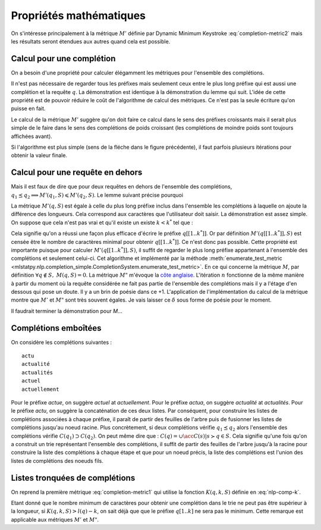 
Propriétés mathématiques
========================

On s'intéresse principalement à la métrique :math:`M'` définie par
Dynamic Minimum Keystroke :eq:`completion-metric2` mais les résultats
seront étendues aux autres quand cela est possible.

Calcul pour une complétion
++++++++++++++++++++++++++

On a besoin d'une propriété pour calculer élégamment les métriques
pour l'ensemble des complétions.

.. mathdef::
    :title: Dynamic Minimum Keystroke
    :tag: Lemme
    :lid: lemme-mks-last

    On note :math:`d(q, S)` la longueur du plus long préfixe de :math:`q` inclus dans :math:`S`.

    .. math::

        d(q, S) = \max\acc{ l(p) | p \prec q, \; p \in S, \; p \neq q}

    .. math::
        :label: lemme-m2-nlp-comp
        :nowrap:

        \begin{eqnarray*}
        M'(q, S) &=& \min_{d(q, S) \leqslant k < l(q)} \acc{ M'(q[1..k], S) + \min( K(q, k, S), l(q) - k) }
        \end{eqnarray*}

Il n'est pas nécessaire de regarder tous les préfixes mais seulement ceux entre le plus long préfixe
qui est aussi une complétion et la requête :math:`q`. La démonstration est identique à la démonstration
du lemme qui suit. L'idée de cette propriété est de pouvoir réduire le coût de l'algorithme
de calcul des métriques. Ce n'est pas la seule écriture qu'on puisse en fait.

Le calcul de la métrique :math:`M'` suggère qu'on doit faire ce calcul dans le sens
des préfixes croissants mais il serait plus simple de le faire dans le sens des complétions
de poids croissant (les complétions de moindre poids sont toujours affichées avant).

.. image:: completion_img/algocomp.png

Si l'algorithme est plus simple (sens de la fléche dans le figure précédente), il faut parfois
plusieurs itérations pour obtenir la valeur finale.

Calcul pour une requête en dehors
+++++++++++++++++++++++++++++++++

Mais il est faux de dire que pour deux requêtes en dehors de l'ensemble
des complétions, :math:`q_1 \preceq q_2 \Longrightarrow M'(q_1, S) \leqslant M'(q_2, S)`.
Le lemme suivant précise pourquoi

.. mathdef::
    :title: calcul de *M'(q, S)*
    :tag: Lemme
    :lid: lemme-nlp-long-completion

    On suppose que :math:`p(q, S)` est la complétion la plus longue
    de l'ensemble :math:`S` qui commence :math:`q` :

    .. math::
        :nowrap:

        \begin{eqnarray*}
        k^* &=& \max\acc{ k | q[[1..k]] \prec q \text{ et } q \in S}  \\
        p(q, S) &=& q[[1..k^*]]
        \end{eqnarray*}

    La métrique :math:`M'(q, S)` vérifie la propriété suivante :

    .. math::

        M'(q, S) = M'(p(q, S), S) + l(q) - l(p(q, S))

La métrique :math:`M'(q, S)` est égale à celle du plus long préfixe inclus
dans l'ensemble les complétions à laquelle on ajoute la différence des longueurs.
Cela correspond aux caractères que l'utilisateur doit saisir.
La démonstration est assez simple. On suppose que cela n'est pas vrai et qu'il existe
un existe :math:`k < k^*` tel que :

.. math::
    :nowrap:

    \begin{eqnarray*}
    && M'(q[[1..k]], S) + l(q) - l(q[[1..k]]) < M'(q[[1..k^*]], S) + l(q) - l(q[[1..k^*]]) \\
    & \Longrightarrow & M'(q[[1..k]], S) - k < M'(q[[1..k^*]], S) - k^* \\
    & \Longrightarrow & M'(q[[1..k]], S) + (k^* - k) < M'(q[[1..k^*]], S)
    \end{eqnarray*}

Cela signifie qu'on a réussi une façon plus efficace d'écrire le préfixe
:math:`q[[1..k^*]]`. Or par définition :math:`M'(q[[1..k^*]], S)`
est censée être le nombre de caractères minimal pour obtenir :math:`q[[1..k^*]]`.
Ce n'est donc pas possible.
Cette propriété est importante puisque pour calculer :math:`M'(q[[1..k^*]], S)`,
il suffit de regarder le plus long préfixe appartenant à l'ensemble des complétions
et seulement celui-ci. Cet algorithme et implémenté par la méthode
:meth:`enumerate_test_metric <mlstatpy.nlp.completion_simple.CompletionSystem.enumerate_test_metric>`.
En ce qui concerne la métrique :math:`M`, par définition
:math:`\forall q \notin S, \; M(q, S) = 0`. La métrique
:math:`M"` m'évoque la `côte anglaise <https://www.youtube.com/watch?v=YV54e3R-rLg>`_.
L'itération :math:`n` fonctionne de la même manière à partir du moment où
la requête considérée ne fait pas partie de l'ensemble des complétions mais
il y a l'étage d'en dessous qui pose un doute.
Il y a un brin de poésie dans ce +1. L'application de l'implémentation du calcul
de la métrique montre que :math:`M'` et :math:`M"` sont très souvent égales.
Je vais laisser ce :math:`\delta` sous forme de poésie pour le moment.

Il faudrait terminer la démonstration pour *M*...

Complétions emboîtées
+++++++++++++++++++++

On considère les complétions suivantes :

::

    actu
    actualité
    actualités
    actuel
    actuellement

Pour le préfixe *actue*, on suggère *actuel* at *actuellement*.
Pour le préfixe *actua*, on suggère *actualité* at *actualités*.
Pour le préfixe *actu*, on suggère la concaténation de ces deux listes.
Par conséquent, pour construire les listes de complétions associées à chaque préfixe,
il paraît de partir des feuilles de l'arbre puis de fusionner les listes
de complétions jusqu'au noeud racine.
Plus concrètement, si deux complétions
vérifie :math:`q_1 \preceq q_2` alors l'ensemble des complétions
vérifie :math:`C(q_1) \supset C(q_2)`. On peut même dire que :
:math:`C(q) = \cup \acc{ C(s) | s \succ q \in S}`. Cela signifie qu'une fois qu'on
a construit un trie représentant l'ensemble des complétions, il suffit de
partir des feuilles de l'arbre jusqu'à la racine pour construire la
liste des complétions à chaque étape et que pour un noeud précis,
la liste des complétions est l'union des listes de complétions des noeuds
fils.

Listes tronquées de complétions
+++++++++++++++++++++++++++++++

On reprend la première métrique :eq:`completion-metric1` qui
utilise la fonction :math:`K(q, k, S)` définie en :eq:`nlp-comp-k`.

.. math::
    :nowrap:

    \begin{eqnarray*}
    M(q, S) &=& \min_{0 \leqslant k \leqslant l(q)}  k + K(q, k, S)
    \end{eqnarray*}

Etant donné que le nombre minimum de caractères pour obtenir une complétion dans le trie
ne peut pas être supérieur à la longueur, si :math:`K(q, k, S) > l(q) - k`, on sait déjà que
que le préfixe :math:`q[1..k]` ne sera pas le minimum. Cette remarque est applicable
aux métriques :math:`M'` et :math:`M"`.
